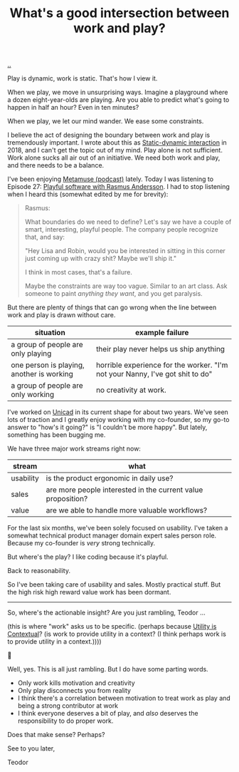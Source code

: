 :PROPERTIES:
:ID: 842f9b9a-de98-4187-863e-3e6cf1b1814d
:END:
#+TITLE: What's a good intersection between work and play?

[[file:..][..]]

Play is dynamic, work is static.
That's how I view it.

When we play, we move in unsurprising ways.
Imagine a playground where a dozen eight-year-olds are playing.
Are you able to predict what's going to happen in half an hour?
Even in ten minutes?

When we play, we let our mind wander.
We ease some constraints.

I believe the act of designing the boundary between work and play is tremendously important.
I wrote about this as [[id:c62978a1-8081-4d44-9af4-93327f387085][Static-dynamic interaction]] in 2018, and I can't get the topic out of my mind.
Play alone is not sufficient.
Work alone sucks all air out of an initiative.
We need both work and play, and there needs to be a balance.

I've been enjoying [[id:e33962d6-d5cb-4ef8-b7be-9d4a537edbec][Metamuse (podcast)]] lately.
Today I was listening to Episode 27: [[https://museapp.com/podcast/27-playful-software/][Playful software with Rasmus Andersson]].
I had to stop listening when I heard this (somewhat edited by me for brevity):

#+begin_quote
Rasmus:

What boundaries do we need to define?
Let's say we have a couple of smart, interesting, playful people.
The company people recognize that, and say:

"Hey Lisa and Robin, would you be interested in sitting in this corner just coming up with crazy shit?
Maybe we'll ship it."

I think in most cases, that's a failure.

Maybe the constraints are way too vague.
Similar to an art class.
Ask someone to paint /anything they want/, and you get paralysis.
#+end_quote

But there are plenty of things that can go wrong when the line between work and play is drawn without care.

| situation                                 | example failure                                                               |
|-------------------------------------------+-------------------------------------------------------------------------------|
| a group of people are only playing        | their play never helps us ship anything                                       |
| one person is playing, another is working | horrible experience for the worker. "I'm not your Nanny, I've got shit to do" |
| a group of people are only working        | no creativity at work.                                                        |

I've worked on [[id:a91a46da-75f0-4a1c-8cde-5e51ad199026][Unicad]] in its current shape for about two years.
We've seen lots of traction and I greatly enjoy working with my co-founder, so my go-to answer to "how's it going?" is "I couldn't be more happy".
But lately, something has been bugging me.

We have three major work streams right now:

| stream    | what                                                         |
|-----------+--------------------------------------------------------------|
| usability | is the product ergonomic in daily use?                       |
| sales     | are more people interested in the current value proposition? |
| value     | are we able to handle more valuable workflows?               |

For the last six months, we've been solely focused on usability.
I've taken a somewhat technical product manager domain expert sales person role.
Because my co-founder is /very/ strong technically.

But where's the play?
I like coding because it's playful.

Back to reasonability.

So I've been taking care of usability and sales.
Mostly practical stuff.
But the high risk high reward value work has been dormant.

-----

So, where's the actionable insight?
Are you just rambling, Teodor ...

(this is where "work" asks us to be specific. (perhaps because [[id:31478ab4-b7bf-4c87-8dae-8adb66690571][Utility is Contextual]]? (is work to provide utility in a context? (I think perhaps work is to provide utility in a context.))))

🧌

Well, yes.
This is all just rambling.
But I do have some parting words.

- Only work kills motivation and creativity
- Only play disconnects you from reality
- I think there's a correlation between motivation to treat work as play and being a strong contributor at work
- I think everyone deserves a bit of play, and /also/ deserves the responsibility to do proper work.

Does that make sense?
Perhaps?

See to you later,

Teodor
